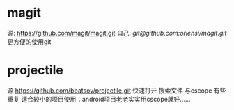 * magit
  源: [[https://github.com/magit/magit.git]]
  自己: [[git@github.com:oriensi/magit.git]]
  更方便的使用git

* projectile
  源 [[https://github.com/bbatsov/projectile.git]]
  快速打开 搜索文件
  与cscope 有些重复
  适合较小的项目使用；android项目老老实实用cscope就好……
